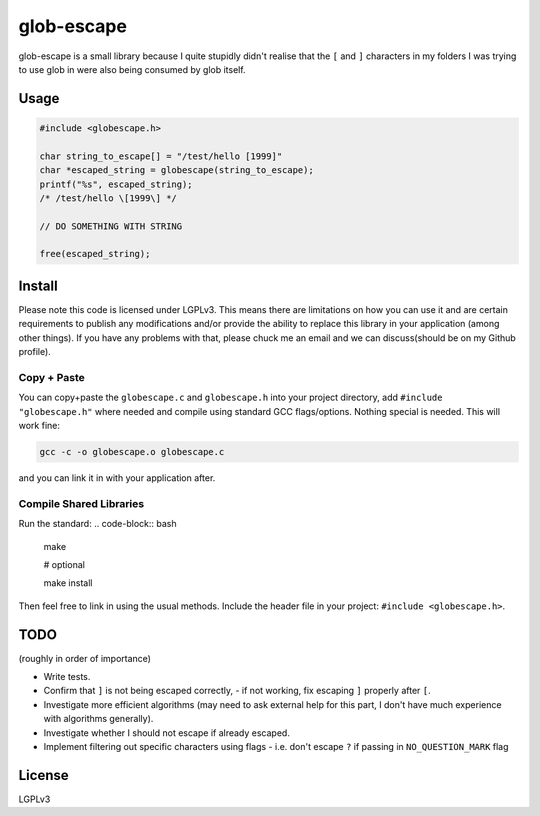 glob-escape
###########

glob-escape is a small library because I quite stupidly didn't realise that the
``[`` and ``]`` characters in my folders I was trying to use glob in were also
being consumed by glob itself.

Usage
=====

.. code-block:: C

    #include <globescape.h>

    char string_to_escape[] = "/test/hello [1999]"
    char *escaped_string = globescape(string_to_escape);
    printf("%s", escaped_string);
    /* /test/hello \[1999\] */

    // DO SOMETHING WITH STRING

    free(escaped_string);

Install
=======

Please note this code is licensed under LGPLv3. This means there are
limitations on how you can use it and are certain requirements to publish any
modifications and/or provide the ability to replace this library in your
application (among other things). If you have any problems with that, please
chuck me an email and we can discuss(should be on my Github profile).

Copy + Paste
------------
You can copy+paste the ``globescape.c`` and ``globescape.h`` into your project
directory, add ``#include "globescape.h"`` where needed and compile using
standard GCC flags/options. Nothing special is needed. This will work fine:

.. code-block:: bash

    gcc -c -o globescape.o globescape.c

and you can link it in with your application after.

Compile Shared Libraries
------------------------

Run the standard:
.. code-block:: bash

    make

    # optional

    make install

Then feel free to link in using the usual methods. Include the header file in
your project: ``#include <globescape.h>``.

TODO
====
(roughly in order of importance)

* Write tests.

* Confirm that ``]`` is not being escaped correctly,
  - if not working, fix escaping ``]`` properly after ``[``.

* Investigate more efficient algorithms (may need to ask external help for
  this part, I don't have much experience with algorithms generally).

* Investigate whether I should not escape if already escaped.

* Implement filtering out specific characters using flags
  - i.e. don't escape ``?`` if passing in ``NO_QUESTION_MARK`` flag

License
=======

LGPLv3
